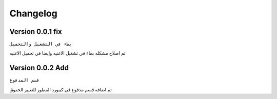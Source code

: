Changelog
====================

Version 0.0.1 fix
----------------------------------

``بطء في التشغيل والتحميل``

تم اصلاح مشكله بطء في تشغيل الاغنيه وايضا في تحميل الاغنيه


Version 0.0.2 Add
----------------------------------

``قسم المدفوع``

تم اضافه قسم مدفوع في كيبورد المطور للتغيير الحقوق
